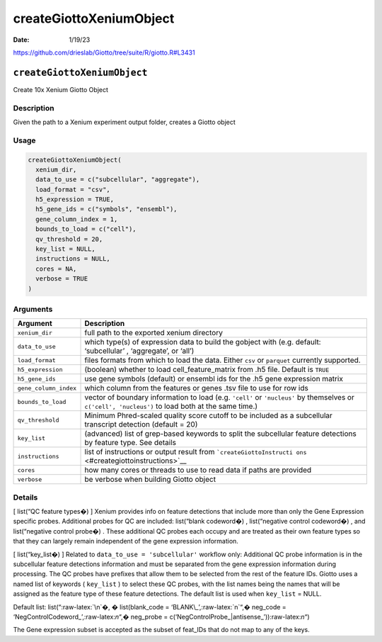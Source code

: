 ========================
createGiottoXeniumObject
========================

:Date: 1/19/23

https://github.com/drieslab/Giotto/tree/suite/R/giotto.R#L3431


``createGiottoXeniumObject``
============================

Create 10x Xenium Giotto Object

Description
-----------

Given the path to a Xenium experiment output folder, creates a Giotto
object

Usage
-----

.. code:: r

   createGiottoXeniumObject(
     xenium_dir,
     data_to_use = c("subcellular", "aggregate"),
     load_format = "csv",
     h5_expression = TRUE,
     h5_gene_ids = c("symbols", "ensembl"),
     gene_column_index = 1,
     bounds_to_load = c("cell"),
     qv_threshold = 20,
     key_list = NULL,
     instructions = NULL,
     cores = NA,
     verbose = TRUE
   )

Arguments
---------

+-------------------------------+--------------------------------------+
| Argument                      | Description                          |
+===============================+======================================+
| ``xenium_dir``                | full path to the exported xenium     |
|                               | directory                            |
+-------------------------------+--------------------------------------+
| ``data_to_use``               | which type(s) of expression data to  |
|                               | build the gobject with               |
|                               | (e.g. default: ‘subcellular’ ,       |
|                               | ‘aggregate’, or ‘all’)               |
+-------------------------------+--------------------------------------+
| ``load_format``               | files formats from which to load the |
|                               | data. Either ``csv`` or ``parquet``  |
|                               | currently supported.                 |
+-------------------------------+--------------------------------------+
| ``h5_expression``             | (boolean) whether to load            |
|                               | cell_feature_matrix from .h5 file.   |
|                               | Default is ``TRUE``                  |
+-------------------------------+--------------------------------------+
| ``h5_gene_ids``               | use gene symbols (default) or        |
|                               | ensembl ids for the .h5 gene         |
|                               | expression matrix                    |
+-------------------------------+--------------------------------------+
| ``gene_column_index``         | which column from the features or    |
|                               | genes .tsv file to use for row ids   |
+-------------------------------+--------------------------------------+
| ``bounds_to_load``            | vector of boundary information to    |
|                               | load (e.g. ``'cell'`` or             |
|                               | ``'nucleus'`` by themselves or       |
|                               | ``c('cell', 'nucleus')`` to load     |
|                               | both at the same time.)              |
+-------------------------------+--------------------------------------+
| ``qv_threshold``              | Minimum Phred-scaled quality score   |
|                               | cutoff to be included as a           |
|                               | subcellular transcript detection     |
|                               | (default = 20)                       |
+-------------------------------+--------------------------------------+
| ``key_list``                  | (advanced) list of grep-based        |
|                               | keywords to split the subcellular    |
|                               | feature detections by feature type.  |
|                               | See details                          |
+-------------------------------+--------------------------------------+
| ``instructions``              | list of instructions or output       |
|                               | result from                          |
|                               | ```createGiottoInstructi             |
|                               | ons`` <#creategiottoinstructions>`__ |
+-------------------------------+--------------------------------------+
| ``cores``                     | how many cores or threads to use to  |
|                               | read data if paths are provided      |
+-------------------------------+--------------------------------------+
| ``verbose``                   | be verbose when building Giotto      |
|                               | object                               |
+-------------------------------+--------------------------------------+

Details
-------

[ list(“QC feature types�) ] Xenium provides info on feature detections
that include more than only the Gene Expression specific probes.
Additional probes for QC are included: list(“blank codeword�) ,
list(“negative control codeword�) , and list(“negative control probe�) .
These additional QC probes each occupy and are treated as their own
feature types so that they can largely remain independent of the gene
expression information.

[ list(“key_list�) ] Related to ``data_to_use = 'subcellular'`` workflow
only: Additional QC probe information is in the subcellular feature
detections information and must be separated from the gene expression
information during processing. The QC probes have prefixes that allow
them to be selected from the rest of the feature IDs. Giotto uses a
named list of keywords ( ``key_list`` ) to select these QC probes, with
the list names being the names that will be assigned as the feature type
of these feature detections. The default list is used when ``key_list``
= NULL.

Default list: list(“:raw-latex:`\n`�, � list(blank_code =
‘BLANK\_’,:raw-latex:`\n`“,� neg_code =
‘NegControlCodeword\_’,:raw-latex:`\n`“,� neg_probe =
c(‘NegControlProbe_|antisense\_’)):raw-latex:`\n`“)

The Gene expression subset is accepted as the subset of feat_IDs that do
not map to any of the keys.

